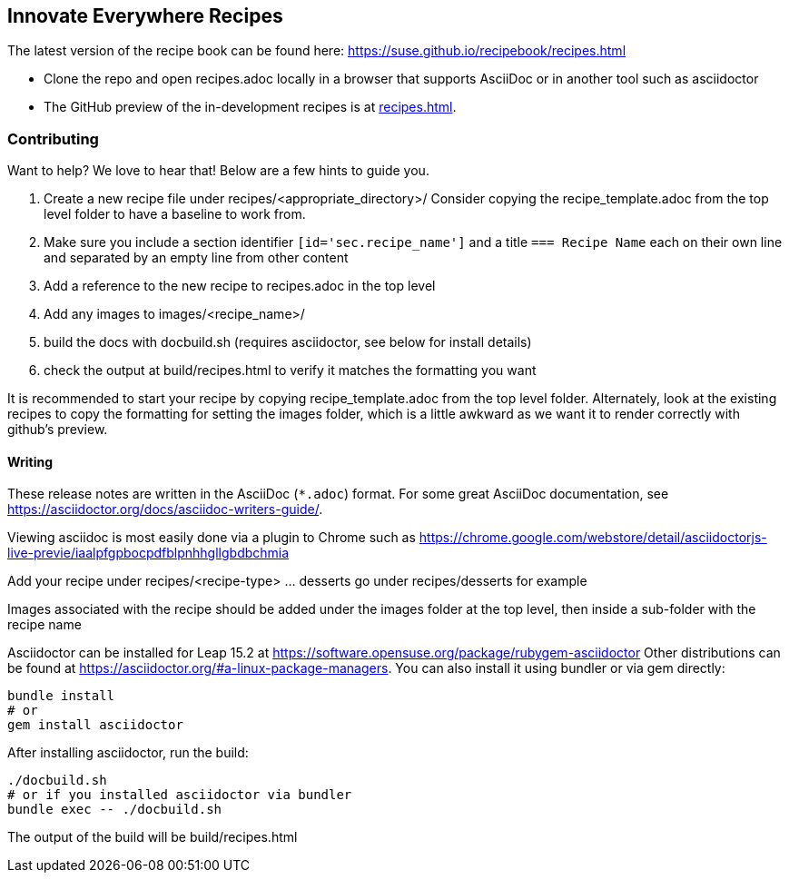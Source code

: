 == Innovate Everywhere Recipes

The latest version of the recipe book can be found here:
https://suse.github.io/recipebook/recipes.html

* Clone the repo and open recipes.adoc locally in a browser that supports
  AsciiDoc or in another tool such as asciidoctor

* The GitHub preview of the in-development recipes is at
<<recipes.adoc#>>.

=== Contributing

Want to help? We love to hear that! Below are a few hints to guide you.

1. Create a new recipe file under recipes/<appropriate_directory>/ 
   Consider copying the recipe_template.adoc from the top level folder
   to have a baseline to work from.
2. Make sure you include a section identifier `[id='sec.recipe_name']` and a title `=== Recipe Name`
   each on their own line and separated by an empty line from other content
3. Add a reference to the new recipe to recipes.adoc in the top level
4. Add any images to images/<recipe_name>/
5. build the docs with docbuild.sh (requires asciidoctor, see below for install details)
6. check the output at build/recipes.html to verify it matches the formatting you want

It is recommended to start your recipe by copying recipe_template.adoc from the top
level folder. Alternately, look at the existing recipes to copy the formatting for
setting the images folder, which is a little awkward as we want it to render correctly
with github's preview.

==== Writing

These release notes are written in the AsciiDoc (`*.adoc`) format. For some
great AsciiDoc documentation, see https://asciidoctor.org/docs/asciidoc-writers-guide/.

Viewing asciidoc is most easily done via a plugin to Chrome such as
https://chrome.google.com/webstore/detail/asciidoctorjs-live-previe/iaalpfgpbocpdfblpnhhgllgbdbchmia

Add your recipe under recipes/<recipe-type> ... desserts go under recipes/desserts for example

Images associated with the recipe should be added under the images folder at the top level, then
inside a sub-folder with the recipe name

Asciidoctor can be installed for Leap 15.2 at
https://software.opensuse.org/package/rubygem-asciidoctor Other
distributions can be found at
https://asciidoctor.org/#a-linux-package-managers. You can also
install it using bundler or via gem directly:
[source,shell]
----
bundle install
# or
gem install asciidoctor
----

After installing asciidoctor, run the build:
[source,shell]
----
./docbuild.sh
# or if you installed asciidoctor via bundler
bundle exec -- ./docbuild.sh
----
The output of the build will be build/recipes.html
